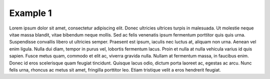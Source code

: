 Example 1
==============

Lorem ipsum dolor sit amet, consectetur adipiscing elit. Donec ultricies ultrices turpis in malesuada. Ut molestie neque vitae massa blandit, vitae bibendum neque mollis. Sed ac felis venenatis ipsum fermentum porttitor quis quis urna. Suspendisse convallis libero ut ultricies semper. Praesent est ipsum, iaculis nec luctus at, aliquam non urna. Aenean vel enim ligula. Nulla dui diam, tempor in purus vel, lobortis fermentum lacus. Proin et nulla at nulla vehicula varius id quis sapien. Fusce metus quam, commodo et elit ac, viverra gravida nulla. Nullam at fermentum massa, in faucibus enim. Donec id eros scelerisque quam feugiat tincidunt. Quisque lacus odio, dictum porta laoreet ac, egestas ac arcu. Nunc felis urna, rhoncus ac metus sit amet, fringilla porttitor leo. Etiam tristique velit a eros hendrerit feugiat.